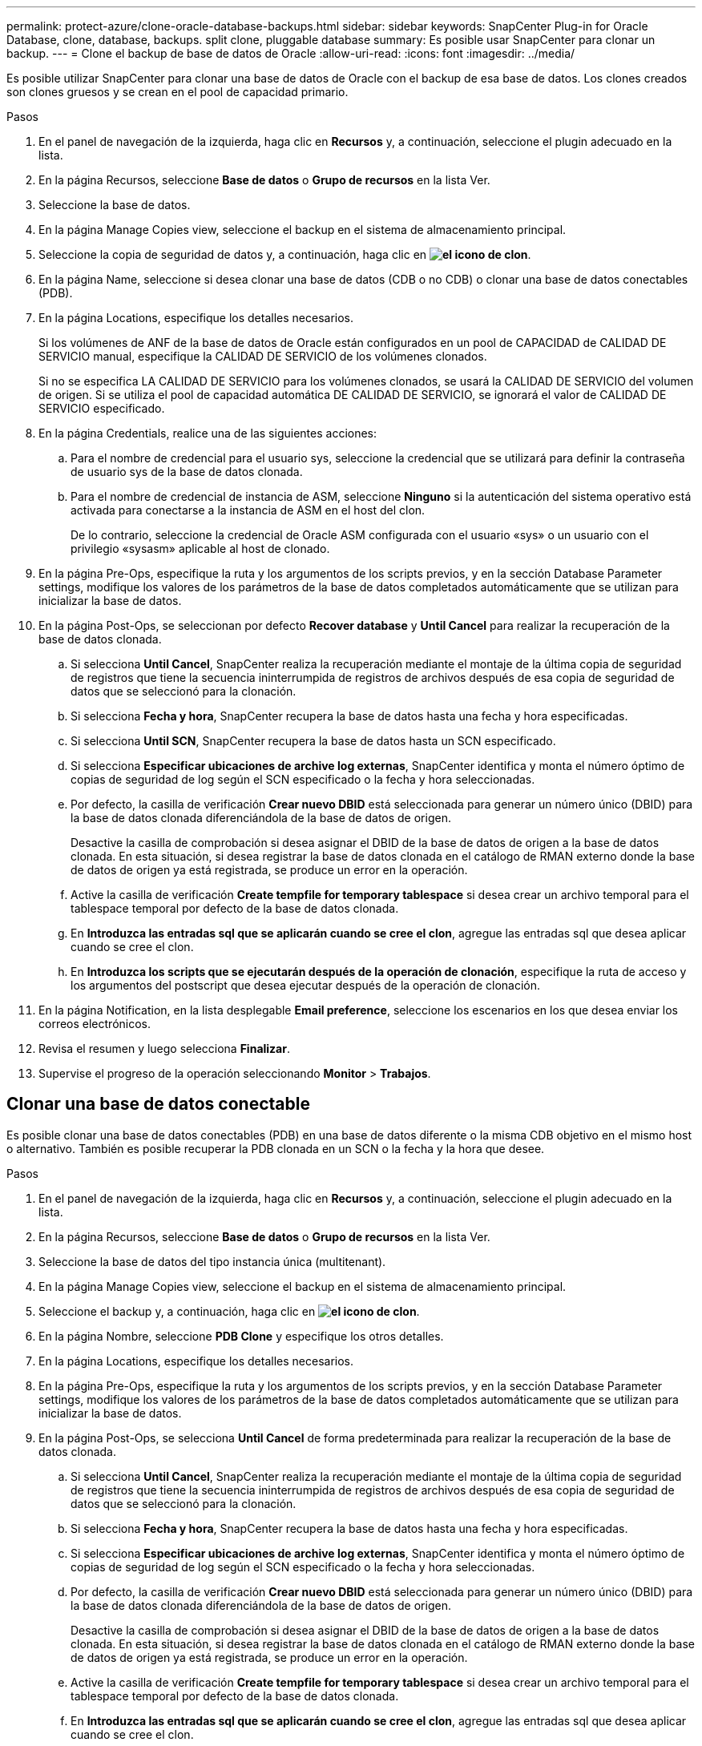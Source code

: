 ---
permalink: protect-azure/clone-oracle-database-backups.html 
sidebar: sidebar 
keywords: SnapCenter Plug-in for Oracle Database, clone, database, backups. split clone, pluggable database 
summary: Es posible usar SnapCenter para clonar un backup. 
---
= Clone el backup de base de datos de Oracle
:allow-uri-read: 
:icons: font
:imagesdir: ../media/


[role="lead"]
Es posible utilizar SnapCenter para clonar una base de datos de Oracle con el backup de esa base de datos. Los clones creados son clones gruesos y se crean en el pool de capacidad primario.

.Pasos
. En el panel de navegación de la izquierda, haga clic en *Recursos* y, a continuación, seleccione el plugin adecuado en la lista.
. En la página Recursos, seleccione *Base de datos* o *Grupo de recursos* en la lista Ver.
. Seleccione la base de datos.
. En la página Manage Copies view, seleccione el backup en el sistema de almacenamiento principal.
. Seleccione la copia de seguridad de datos y, a continuación, haga clic en *image:../media/clone_icon.gif["el icono de clon"]*.
. En la página Name, seleccione si desea clonar una base de datos (CDB o no CDB) o clonar una base de datos conectables (PDB).
. En la página Locations, especifique los detalles necesarios.
+
Si los volúmenes de ANF de la base de datos de Oracle están configurados en un pool de CAPACIDAD de CALIDAD DE SERVICIO manual, especifique la CALIDAD DE SERVICIO de los volúmenes clonados.

+
Si no se especifica LA CALIDAD DE SERVICIO para los volúmenes clonados, se usará la CALIDAD DE SERVICIO del volumen de origen. Si se utiliza el pool de capacidad automática DE CALIDAD DE SERVICIO, se ignorará el valor de CALIDAD DE SERVICIO especificado.

. En la página Credentials, realice una de las siguientes acciones:
+
.. Para el nombre de credencial para el usuario sys, seleccione la credencial que se utilizará para definir la contraseña de usuario sys de la base de datos clonada.
.. Para el nombre de credencial de instancia de ASM, seleccione *Ninguno* si la autenticación del sistema operativo está activada para conectarse a la instancia de ASM en el host del clon.
+
De lo contrario, seleccione la credencial de Oracle ASM configurada con el usuario «sys» o un usuario con el privilegio «sysasm» aplicable al host de clonado.



. En la página Pre-Ops, especifique la ruta y los argumentos de los scripts previos, y en la sección Database Parameter settings, modifique los valores de los parámetros de la base de datos completados automáticamente que se utilizan para inicializar la base de datos.
. En la página Post-Ops, se seleccionan por defecto *Recover database* y *Until Cancel* para realizar la recuperación de la base de datos clonada.
+
.. Si selecciona *Until Cancel*, SnapCenter realiza la recuperación mediante el montaje de la última copia de seguridad de registros que tiene la secuencia ininterrumpida de registros de archivos después de esa copia de seguridad de datos que se seleccionó para la clonación.
.. Si selecciona *Fecha y hora*, SnapCenter recupera la base de datos hasta una fecha y hora especificadas.
.. Si selecciona *Until SCN*, SnapCenter recupera la base de datos hasta un SCN especificado.
.. Si selecciona *Especificar ubicaciones de archive log externas*, SnapCenter identifica y monta el número óptimo de copias de seguridad de log según el SCN especificado o la fecha y hora seleccionadas.
.. Por defecto, la casilla de verificación *Crear nuevo DBID* está seleccionada para generar un número único (DBID) para la base de datos clonada diferenciándola de la base de datos de origen.
+
Desactive la casilla de comprobación si desea asignar el DBID de la base de datos de origen a la base de datos clonada. En esta situación, si desea registrar la base de datos clonada en el catálogo de RMAN externo donde la base de datos de origen ya está registrada, se produce un error en la operación.

.. Active la casilla de verificación *Create tempfile for temporary tablespace* si desea crear un archivo temporal para el tablespace temporal por defecto de la base de datos clonada.
.. En *Introduzca las entradas sql que se aplicarán cuando se cree el clon*, agregue las entradas sql que desea aplicar cuando se cree el clon.
.. En *Introduzca los scripts que se ejecutarán después de la operación de clonación*, especifique la ruta de acceso y los argumentos del postscript que desea ejecutar después de la operación de clonación.


. En la página Notification, en la lista desplegable *Email preference*, seleccione los escenarios en los que desea enviar los correos electrónicos.
. Revisa el resumen y luego selecciona *Finalizar*.
. Supervise el progreso de la operación seleccionando *Monitor* > *Trabajos*.




== Clonar una base de datos conectable

Es posible clonar una base de datos conectables (PDB) en una base de datos diferente o la misma CDB objetivo en el mismo host o alternativo. También es posible recuperar la PDB clonada en un SCN o la fecha y la hora que desee.

.Pasos
. En el panel de navegación de la izquierda, haga clic en *Recursos* y, a continuación, seleccione el plugin adecuado en la lista.
. En la página Recursos, seleccione *Base de datos* o *Grupo de recursos* en la lista Ver.
. Seleccione la base de datos del tipo instancia única (multitenant).
. En la página Manage Copies view, seleccione el backup en el sistema de almacenamiento principal.
. Seleccione el backup y, a continuación, haga clic en *image:../media/clone_icon.gif["el icono de clon"]*.
. En la página Nombre, seleccione *PDB Clone* y especifique los otros detalles.
. En la página Locations, especifique los detalles necesarios.
. En la página Pre-Ops, especifique la ruta y los argumentos de los scripts previos, y en la sección Database Parameter settings, modifique los valores de los parámetros de la base de datos completados automáticamente que se utilizan para inicializar la base de datos.
. En la página Post-Ops, se selecciona *Until Cancel* de forma predeterminada para realizar la recuperación de la base de datos clonada.
+
.. Si selecciona *Until Cancel*, SnapCenter realiza la recuperación mediante el montaje de la última copia de seguridad de registros que tiene la secuencia ininterrumpida de registros de archivos después de esa copia de seguridad de datos que se seleccionó para la clonación.
.. Si selecciona *Fecha y hora*, SnapCenter recupera la base de datos hasta una fecha y hora especificadas.
.. Si selecciona *Especificar ubicaciones de archive log externas*, SnapCenter identifica y monta el número óptimo de copias de seguridad de log según el SCN especificado o la fecha y hora seleccionadas.
.. Por defecto, la casilla de verificación *Crear nuevo DBID* está seleccionada para generar un número único (DBID) para la base de datos clonada diferenciándola de la base de datos de origen.
+
Desactive la casilla de comprobación si desea asignar el DBID de la base de datos de origen a la base de datos clonada. En esta situación, si desea registrar la base de datos clonada en el catálogo de RMAN externo donde la base de datos de origen ya está registrada, se produce un error en la operación.

.. Active la casilla de verificación *Create tempfile for temporary tablespace* si desea crear un archivo temporal para el tablespace temporal por defecto de la base de datos clonada.
.. En *Introduzca las entradas sql que se aplicarán cuando se cree el clon*, agregue las entradas sql que desea aplicar cuando se cree el clon.
.. En *Introduzca los scripts que se ejecutarán después de la operación de clonación*, especifique la ruta de acceso y los argumentos del postscript que desea ejecutar después de la operación de clonación.


. En la página Notification, en la lista desplegable *Email preference*, seleccione los escenarios en los que desea enviar los correos electrónicos.
. Revisa el resumen y luego selecciona *Finalizar*.
. Supervise el progreso de la operación seleccionando *Monitor* > *Trabajos*.

